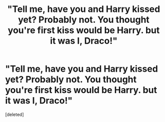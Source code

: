 #+TITLE: "Tell me, have you and Harry kissed yet? Probably not. You thought you're first kiss would be Harry. but it was I, Draco!"

* "Tell me, have you and Harry kissed yet? Probably not. You thought you're first kiss would be Harry. but it was I, Draco!"
:PROPERTIES:
:Score: 1
:DateUnix: 1615307158.0
:DateShort: 2021-Mar-09
:FlairText: Prompt
:END:
[deleted]

